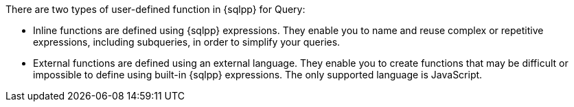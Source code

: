 There are two types of user-defined function in {sqlpp} for Query:

* [.term]#Inline functions# are defined using {sqlpp} expressions.
They enable you to name and reuse complex or repetitive expressions, including subqueries, in order to simplify your queries.

* [.term]#External functions# are defined using an external language.
They enable you to create functions that may be difficult or impossible to define using built-in {sqlpp} expressions.
The only supported language is JavaScript.